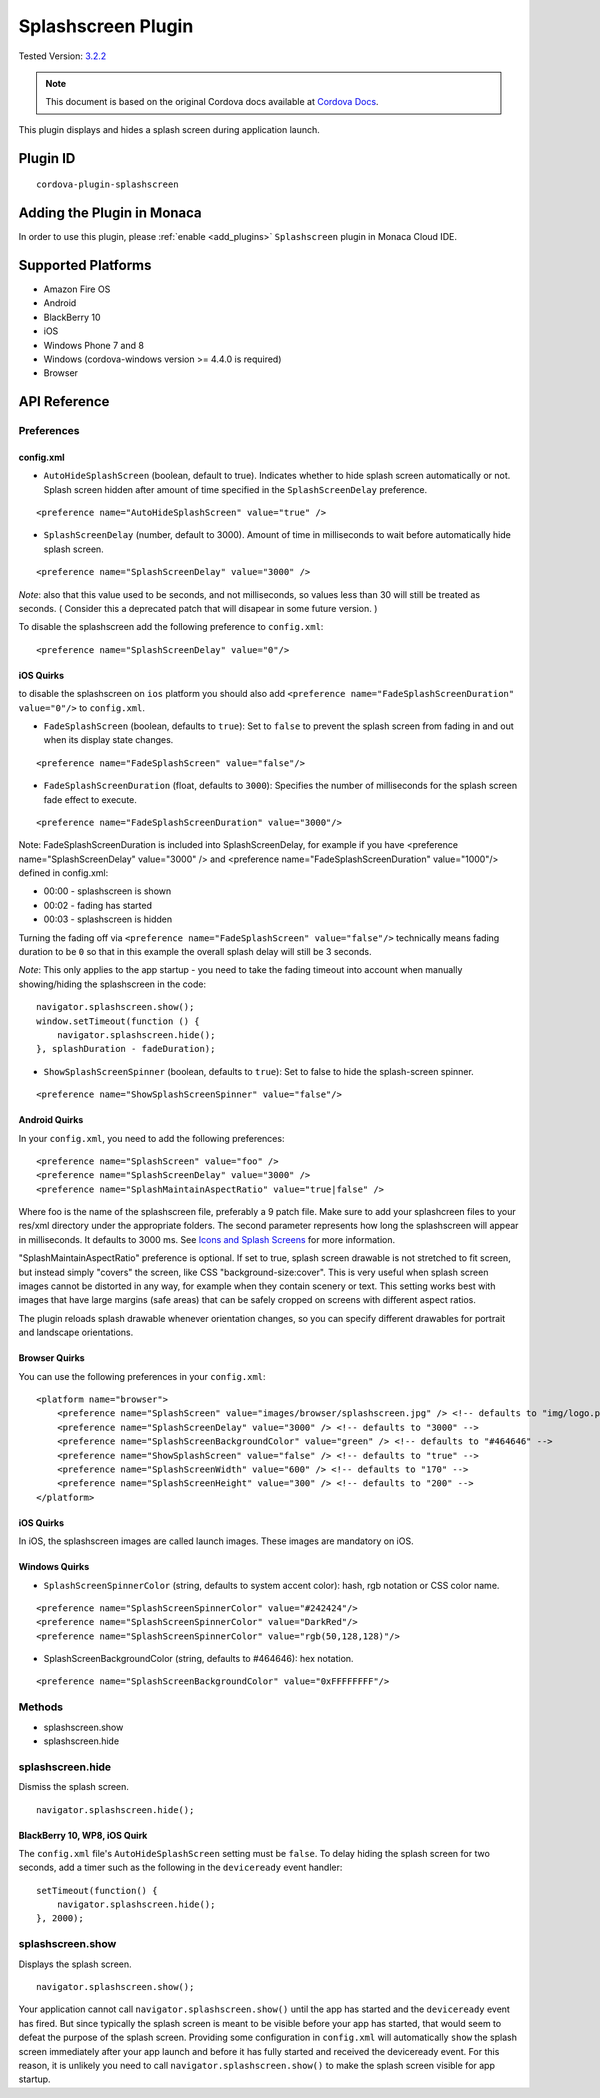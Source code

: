 .. raw:: html

   <!---
       Licensed to the Apache Software Foundation (ASF) under one
       or more contributor license agreements.  See the NOTICE file
       distributed with this work for additional information
       regarding copyright ownership.  The ASF licenses this file
       to you under the Apache License, Version 2.0 (the
       "License"); you may not use this file except in compliance
       with the License.  You may obtain a copy of the License at

         http://www.apache.org/licenses/LICENSE-2.0

       Unless required by applicable law or agreed to in writing,
       software distributed under the License is distributed on an
       "AS IS" BASIS, WITHOUT WARRANTIES OR CONDITIONS OF ANY
       KIND, either express or implied.  See the License for the
       specific language governing permissions and limitations
       under the License.
   -->

===============================
Splashscreen Plugin
===============================

.. rst-class:: right-menu

Tested Version: `3.2.2 <https://github.com/apache/cordova-plugin-splashscreen/releases/tag/3.2.2>`_

.. note:: 
    
    This document is based on the original Cordova docs available at `Cordova Docs <https://github.com/apache/cordova-plugin-splashscreen>`_.

This plugin displays and hides a splash screen during application launch.

Plugin ID
===============================

::
  
  cordova-plugin-splashscreen

Adding the Plugin in Monaca
=========================================

In order to use this plugin, please :ref:`enable <add_plugins>` ``Splashscreen`` plugin in Monaca Cloud IDE.


Supported Platforms
=========================================

-  Amazon Fire OS
-  Android
-  BlackBerry 10
-  iOS
-  Windows Phone 7 and 8
-  Windows (cordova-windows version >= 4.4.0 is required)
-  Browser

API Reference
=========================================

Preferences
-----------

config.xml
~~~~~~~~~~

-  ``AutoHideSplashScreen`` (boolean, default to true). Indicates whether to hide splash screen automatically or not. Splash screen hidden after amount of time specified in the ``SplashScreenDelay`` preference.

::

    <preference name="AutoHideSplashScreen" value="true" />

-  ``SplashScreenDelay`` (number, default to 3000). Amount of time in milliseconds to wait before automatically hide splash screen.

::

    <preference name="SplashScreenDelay" value="3000" />

*Note*: also that this value used to be seconds, and not milliseconds, so values less than 30 will still be treated as seconds. ( Consider this a deprecated patch that will disapear in some future version. )

To disable the splashscreen add the following preference to ``config.xml``:

::

    <preference name="SplashScreenDelay" value="0"/>

iOS Quirks
~~~~~~~~~~

to disable the splashscreen on ``ios`` platform you should also add ``<preference name="FadeSplashScreenDuration" value="0"/>`` to ``config.xml``.

-  ``FadeSplashScreen`` (boolean, defaults to ``true``): Set to ``false`` to prevent the splash screen from fading in and out when its display state changes.

::

    <preference name="FadeSplashScreen" value="false"/>

-  ``FadeSplashScreenDuration`` (float, defaults to ``3000``): Specifies the number of milliseconds for the splash screen fade effect to execute.

::

    <preference name="FadeSplashScreenDuration" value="3000"/>

Note: FadeSplashScreenDuration is included into SplashScreenDelay, for example if you have <preference name="SplashScreenDelay" value="3000" /> and <preference name="FadeSplashScreenDuration" value="1000"/> defined in config.xml:

-  00:00 - splashscreen is shown
-  00:02 - fading has started
-  00:03 - splashscreen is hidden

Turning the fading off via ``<preference name="FadeSplashScreen" value="false"/>`` technically means fading duration to be ``0`` so that in this example the overall splash delay will still be 3 seconds.

*Note*: This only applies to the app startup - you need to take the fading timeout into account when manually showing/hiding the splashscreen in the code:

::

    navigator.splashscreen.show();
    window.setTimeout(function () {
        navigator.splashscreen.hide();
    }, splashDuration - fadeDuration);

-  ``ShowSplashScreenSpinner`` (boolean, defaults to ``true``): Set to false to hide the splash-screen spinner.

::

    <preference name="ShowSplashScreenSpinner" value="false"/>

Android Quirks
~~~~~~~~~~~~~~

In your ``config.xml``, you need to add the following preferences:

::

    <preference name="SplashScreen" value="foo" />
    <preference name="SplashScreenDelay" value="3000" />
    <preference name="SplashMaintainAspectRatio" value="true|false" />

Where foo is the name of the splashscreen file, preferably a 9 patch file. Make sure to add your splashcreen files to your res/xml directory under the appropriate folders. The second parameter represents how long the splashscreen will appear in milliseconds. It defaults to 3000 ms. See `Icons and Splash Screens <http://cordova.apache.org/docs/en/edge/config_ref_images.md.html>`__ for more information.

"SplashMaintainAspectRatio" preference is optional. If set to true, splash screen drawable is not stretched to fit screen, but instead simply "covers" the screen, like CSS "background-size:cover". This is very useful when splash screen images cannot be distorted in any way, for example when they contain scenery or text. This setting works best with images that have large margins (safe areas) that can be safely cropped on screens with different aspect ratios.

The plugin reloads splash drawable whenever orientation changes, so you can specify different drawables for portrait and landscape orientations.

Browser Quirks
~~~~~~~~~~~~~~

You can use the following preferences in your ``config.xml``:

::

    <platform name="browser">
        <preference name="SplashScreen" value="images/browser/splashscreen.jpg" /> <!-- defaults to "img/logo.png" -->
        <preference name="SplashScreenDelay" value="3000" /> <!-- defaults to "3000" -->
        <preference name="SplashScreenBackgroundColor" value="green" /> <!-- defaults to "#464646" -->
        <preference name="ShowSplashScreen" value="false" /> <!-- defaults to "true" -->
        <preference name="SplashScreenWidth" value="600" /> <!-- defaults to "170" -->
        <preference name="SplashScreenHeight" value="300" /> <!-- defaults to "200" -->
    </platform>

iOS Quirks
~~~~~~~~~~

In iOS, the splashscreen images are called launch images. These images are mandatory on iOS.

Windows Quirks
~~~~~~~~~~~~~~

-  ``SplashScreenSpinnerColor`` (string, defaults to system accent color): hash, rgb notation or CSS color name.

::

    <preference name="SplashScreenSpinnerColor" value="#242424"/>
    <preference name="SplashScreenSpinnerColor" value="DarkRed"/>
    <preference name="SplashScreenSpinnerColor" value="rgb(50,128,128)"/>

-  SplashScreenBackgroundColor (string, defaults to #464646): hex notation.

::

    <preference name="SplashScreenBackgroundColor" value="0xFFFFFFFF"/>

Methods
-------

-  splashscreen.show
-  splashscreen.hide

splashscreen.hide
-----------------

Dismiss the splash screen.

::

    navigator.splashscreen.hide();

BlackBerry 10, WP8, iOS Quirk
~~~~~~~~~~~~~~~~~~~~~~~~~~~~~

The ``config.xml`` file's ``AutoHideSplashScreen`` setting must be ``false``. To delay hiding the splash screen for two seconds, add a timer such as the following in the ``deviceready`` event handler:

::

    setTimeout(function() {
        navigator.splashscreen.hide();
    }, 2000);

splashscreen.show
-----------------

Displays the splash screen.

::

    navigator.splashscreen.show();

Your application cannot call ``navigator.splashscreen.show()`` until the app has started and the ``deviceready`` event has fired. But since typically the splash screen is meant to be visible before your app has started, that would seem to defeat the purpose of the splash screen. Providing some configuration in ``config.xml`` will automatically ``show`` the splash screen immediately after your app launch and before it has fully started and received the deviceready event. For this reason, it is unlikely you need to call ``navigator.splashscreen.show()`` to make the splash screen visible for app startup.


.. seealso::

  *See Also*

  - :ref:`third_party_cordova_index`
  - :ref:`cordova_core_plugins`
